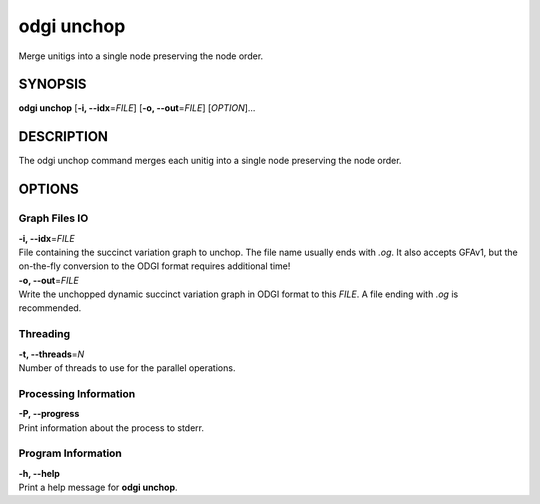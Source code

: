 .. _odgi unchop:

#########
odgi unchop
#########

Merge unitigs into a single node preserving the node order.

SYNOPSIS
========

**odgi unchop** [**-i, --idx**\ =\ *FILE*] [**-o, --out**\ =\ *FILE*]
[*OPTION*]…

DESCRIPTION
===========

The odgi unchop command merges each unitig into a single node
preserving the node order.

OPTIONS
=======

Graph Files IO
--------------

| **-i, --idx**\ =\ *FILE*
| File containing the succinct variation graph to unchop. The file name
  usually ends with *.og*. It also accepts GFAv1, but the on-the-fly conversion to the ODGI format requires additional time!

| **-o, --out**\ =\ *FILE*
| Write the unchopped dynamic succinct variation graph in ODGI format to this *FILE*. A file ending with *.og* is recommended.

Threading
---------

| **-t, --threads**\ =\ *N*
| Number of threads to use for the parallel operations.

Processing Information
----------------------

| **-P, --progress**
| Print information about the process to stderr.

Program Information
-------------------

| **-h, --help**
| Print a help message for **odgi unchop**.

..
	EXIT STATUS
	===========
	
	| **0**
	| Success.
	
	| **1**
	| Failure (syntax or usage error; parameter error; file processing
	  failure; unexpected error).
	
	BUGS
	====
	
	Refer to the **odgi** issue tracker at
	https://github.com/pangenome/odgi/issues.
